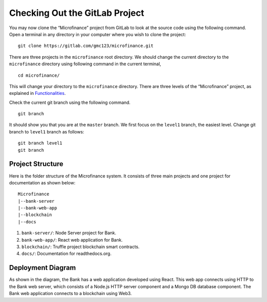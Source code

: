 Checking Out the GitLab Project
===============================

You may now clone the “Microfinance” project from GitLab to look at the source code using the following command. 
Open a terminal in any directory in your computer where you wish to clone the project: ::

   git clone https://gitlab.com/gmc123/microfinance.git

There are three projects in the ``microfinance`` root directory. 
We should change the current directory to the ``microfinance`` directory using following command in the current terminal, ::

   cd microfinance/

This will change your directory to the ``microfinance`` directory.  There are three levels of the “Microfinance” project, as explained in `Functionalities <https://microfinance-dapp.readthedocs.io/en/level1/introduction/functionalities.html>`_.

Check the current git branch using the following command. ::

   git branch

It should show you that you are at the ``master`` branch.
We first focus on the ``level1`` branch, the easiest level. Change git branch to ``level1`` branch as follows: ::

   git branch level1
   git branch

.. _project-structure-target:

Project Structure
-------------------

Here is the folder structure of the Microfinance system. It consists of three main projects and one project for documentation as shown below: ::

    Microfinance
    |--bank-server
    |--bank-web-app
    |--blockchain
    |--docs


1. ``bank-server/``: Node Server project for Bank.
2. ``bank-web-app/``: React web application for Bank.
3. ``blockchain/``: Truffle project blockchain smart contracts.
4. ``docs/``: Documentation for readthedocs.org.

Deployment Diagram
-------------------

.. image:: ../images/deployment.png

As shown in the diagram, the Bank has a web application developed using React.
This web app connects using HTTP to the Bank web server, which consists of a Node.js HTTP server component and a Mongo DB database component. 
The Bank web application connects to a blockchain using Web3.

